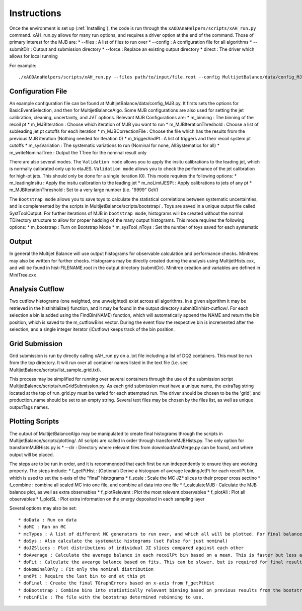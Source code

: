 .. _Instructions:

Instructions
=======================

Once the environment is set up (:ref:`Installing`), the code is run through the ``xAODAnaHelpers/scripts/xAH_run.py`` command.
xAH_run.py allows for many run options, and requires a driver option at the end of the command. Those of primary interest for the MJB are:
* --files : A list of files to run over
* --config : A configuration file for all algorithms
* --submitDir : Output and submission directory
* --force : Replace an existing output directory
* direct : The driver which allows for local running

For example::

    ./xAODAnaHelpers/scripts/xAH_run.py --files path/to/input/file.root --config MultijetBalance/data/config_MJB.py direct

Configuration File
------------------
An example configuration file can be found at MultijetBalance/data/config_MJB.py.
It firsts sets the options for BasicEventSelection, and then for MultijetBalanceAlgo.
Some MJB configurations are also used for setting the jet calibration, cleaning, uncertainty, and JVT options.
Relevant MJB Configurations are:
* m_binning : The binning of the recoil pt
* m_MJBIteration : Choose which iteration of MJB you want to run
* m_MJBIterationThreshold : Choose a list of subleading jet pt cutoffs for each iteration
* m_MJBCorrectionFile : Choose the file which has the results from the previous MJB iteration (Nothing needed for Iteration 0)
* m_triggerAndPt : A list of triggers and their recoil system pt cutoffs
* m_sysVariation : The systematic variations to run (Nominal for none, AllSystematics for all)
* m_writeNominalTree : Output the TTree for the nominal result only

There are also several modes.
The ``Validation mode`` allows you to apply the insitu calibrations to the leading jet, which is normally calibrated only up to etaJES.
``Validation mode`` allows you to check the performance of the jet calibration for high-pt jets.
This should only be done for a single iteration (0).
This mode requires the following options:
* m_leadingInsitu : Apply the insitu calibration to the leading jet
* m_noLimtJESPt : Apply calibrations to jets of any pt
* m_MJBIterationThreshold : Set to a very large number (i.e. "9999" GeV)

The ``Bootstrap mode`` allows you to save toys to calculate the statistical correlations between systematic uncertainties, and is complemented by the scripts in MultijetBalance/scripts/bootstrap/ .
Toys are saved in a unique output file called SystToolOutput.
For further iterations of MJB in ``bootstrap mode``, histograms will be created without the normal TDirectory structure to allow for proper hadding of the many output histograms.
This mode requires the following options:
* m_bootstrap : Turn on Bootstrap Mode
* m_sysTool_nToys : Set the number of toys saved for each systematic

Output
------
In general the Multijet Balance will use output histograms for observable calculation and performance checks.
Minitrees may also be written for further checks.
Histograms may be directly created during the analysis using MultijetHists.cxx, and will be found in hist-FILENAME.root in the output directory (submitDir).
Minitree creation and variables are defined in MiniTree.cxx

Analysis Cutflow
----------------

Two cutflow histograms (one weighted, one unweighted) exist across all algorithms.
In a given algorithm it may be retrieved in the histInitialize() function, and it may be found in the output directory submitDir/hist-cutflow/.
For each selection a bin is added using the FindBin(NAME) function, which will automatically append the NAME and return the bin position, which is saved to the m_cutflowBins vector.
During the event flow the respective bin is incremented after the selection, and a single integer iterator (iCutflow) keeps track of the bin position.

Grid Submission
---------------
Grid submission is run by directly calling xAH_run.py on a .txt file including a list of DQ2 containers.
This must be run from the top directory.
It will run over all container names listed in the text file (i.e. see MultijetBalance/scripts/list_sample_grid.txt).

This process may be simplified for running over several containers through the use of the submission script MultijetBalance/scripts/runGridSubmission.py.
As each grid submission must have a unique name, the extraTag string located at the top of run_grid.py must be varied for each attempted run.
The driver should be chosen to be the 'grid', and production_name should be set to an empty string.
Several text files may be chosen by the files list, as well as unique outputTags names.

Plotting Scripts
----------------

The output of MultijetBalanceAlgo may be manipulated to create final histograms through the scripts in MultijetBalance/scripts/plotting/.
All scripts are called in order through transformMJBHists.py.
The only option for transformMJBHists.py is
* --dir : Directory where relevant files from downloadAndMerge.py can be found, and where output will be placed.

The steps are to be run in order, and it is recommended that each first be run independently to ensure they are working properly.
The steps include:
* f_getPtHist : (Optional) Derive a histogram of average leadingJetPt for each recoilPt bin, which is used to set the x-axis of the "final" histograms
* f_scale : Scale the MC JZ* slices to their proper cross sectino
* f_combine : combine all scaled MC into one file, and combine all data into one file
* f_calculateMJB : Calculate the MJB balance plot, as well as extra observables
* f_plotRelevant : Plot the most relevant observables
* f_plotAll : Plot all observables
* f_plotSL : Plot extra information on the energy deposited in each sampling layer

Several options may also be set::

  * doData : Run on data
  * doMC : Run on MC
  * mcTypes : A list of different MC generators to run over, and which all will be plotted. For final balance results the first MC is used as default, the second MC is used as a systematic variation, and all subsequent MC's are ignored.
  * doSys : Also calculate the systematic histograms (set False for just nominal)
  * doJZSlices : Plot distributions of individual JZ slices compared against each other
  * doAverage : Calculate the average balance in each recoilPt bin based on a mean. This is faster but less accurate than fitting
  * doFit : Calculate the avearge balance based on fits. This can be slower, but is required for final results
  * doNominalOnly : Fit only the nominal distribution
  * endPt : Require the last bin to end at this pt
  * doFinal : Create the final TGraphErrors based on x-axis from f_getPtHist
  * doBootstrap : Combine bins into statistically relevant binning based on previous results from the bootstrap mode
  * rebinFile : The file with the bootstrap determined rebinning to use.



